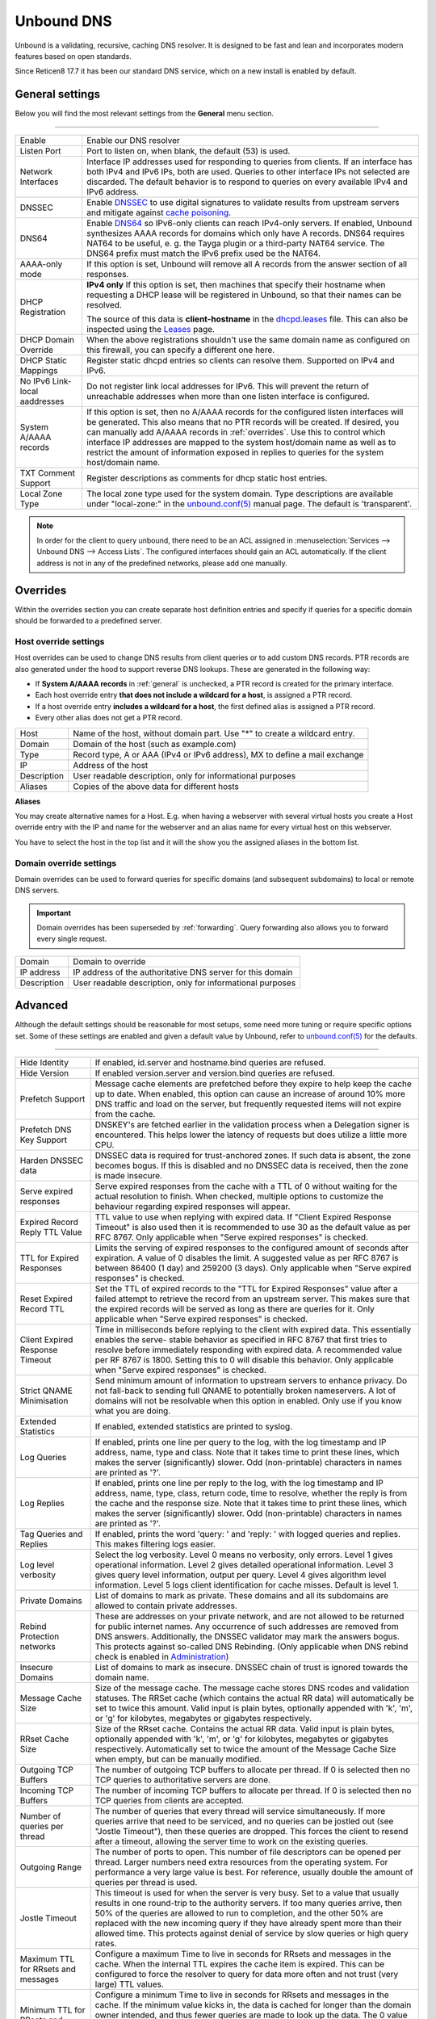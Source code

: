 ==============
Unbound DNS
==============

Unbound is a validating, recursive, caching DNS resolver. It is designed to be fast and lean and incorporates modern features based on open standards.

Since Reticen8 17.7 it has been our standard DNS service, which on a new install is enabled by default.

.. _general:

-------------------------
General settings
-------------------------

Below you will find the most relevant settings from the **General** menu section.

=====================================================================================================================

====================================  ===============================================================================
Enable                                Enable our DNS resolver
Listen Port                           Port to listen on, when blank, the default (53) is used.
Network Interfaces                    Interface IP addresses used for responding to queries from clients.
                                      If an interface has both IPv4 and IPv6 IPs, both are used.
                                      Queries to other interface IPs not selected are discarded.
                                      The default behavior is to respond to queries on every
                                      available IPv4 and IPv6 address.
DNSSEC                                Enable `DNSSEC <https://en.wikipedia.org/wiki/Domain_Name_System_Security_Extensions>`__
                                      to use digital signatures to validate results from upstream servers and mitigate
                                      against `cache poisoning <https://en.wikipedia.org/wiki/DNS_spoofing>`__.
DNS64                                 Enable `DNS64 <https://en.wikipedia.org/wiki/IPv6_transition_mechanism#DNS64>`__
                                      so IPv6-only clients can reach IPv4-only servers. If enabled, Unbound synthesizes
                                      AAAA records for domains which only have A records. DNS64 requires NAT64 to be
                                      useful, e. g. the Tayga plugin or a third-party NAT64 service. The DNS64 prefix
                                      must match the IPv6 prefix used be the NAT64.
AAAA-only mode                        If this option is set, Unbound will remove all A records from the answer section
                                      of all responses.
DHCP Registration                     **IPv4 only** If this option is set, then machines that specify their hostname
                                      when requesting a DHCP lease will be registered in Unbound,
                                      so that their names can be resolved.

                                      The source of this data is **client-hostname** in the
                                      `dhcpd.leases <https://www.freebsd.org/cgi/man.cgi?query=dhcpd.leases>`__ file.
                                      This can also be inspected using the `Leases <dhcp.html#diagnostics>`__ page.
DHCP Domain Override                  When the above registrations shouldn't use the same domain name as configured
                                      on this firewall, you can specify a different one here.
DHCP Static Mappings                  Register static dhcpd entries so clients can resolve them. Supported on IPv4 and
                                      IPv6.
No IPv6 Link-local aaddresses         Do not register link local addresses for IPv6. This will prevent the return of
                                      unreachable addresses when more than one listen interface is configured.
System A/AAAA records                 If this option is set, then no A/AAAA records for the configured listen interfaces
                                      will be generated. This also means that no PTR records will be created. If desired,
                                      you can manually add A/AAAA records in :ref:`overrides`. Use this to control which
                                      interface IP addresses are mapped to the system host/domain name as well as to
                                      restrict the amount of information exposed in replies to queries for the
                                      system host/domain name.
TXT Comment Support                   Register descriptions as comments for dhcp static host entries.
Local Zone Type                       The local zone type used for the system domain.
                                      Type descriptions are available under "local-zone:" in the
                                      `unbound.conf(5) <https://nlnetlabs.nl/documentation/unbound/unbound.conf/>`__
                                      manual page. The default is 'transparent'.
====================================  ===============================================================================

.. Note::

    In order for the client to query unbound, there need to be an ACL assigned in
    :menuselection:`Services --> Unbound DNS --> Access Lists`. The configured interfaces should gain an ACL automatically.
    If the client address is not in any of the predefined networks, please add one manually.

.. _overrides:

-------------------------
Overrides
-------------------------

Within the overrides section you can create separate host definition entries and specify if queries for a specific
domain should be forwarded to a predefined server.

**Host override settings**
=====================================================================================================================

Host overrides can be used to change DNS results from client queries or to add custom DNS records. PTR records
are also generated under the hood to support reverse DNS lookups. These are generated in the following way:

* If **System A/AAAA records** in :ref:`general` is unchecked, a PTR record is created for the primary interface.
* Each host override entry **that does not include a wildcard for a host**, is assigned a PTR record.
* If a host override entry **includes a wildcard for a host**, the first defined alias is assigned a PTR record.
* Every other alias does not get a PTR record.

====================================  ===============================================================================
Host                                  Name of the host, without domain part. Use "*" to create a wildcard entry.
Domain                                Domain of the host (such as example.com)
Type                                  Record type, A or AAA (IPv4 or IPv6 address), MX to define a mail exchange
IP                                    Address of the host
Description                           User readable description, only for informational purposes
Aliases                               Copies of the above data for different hosts
====================================  ===============================================================================

**Aliases**

You may create alternative names for a Host. E.g. when having a webserver with several virtual hosts
you create a Host override entry with the IP and name for the webserver and an alias name for every virtual host on this webserver.

You have to select the host in the top list and it will the show you the assigned aliases in the bottom list.

**Domain override settings**
=====================================================================================================================

Domain overrides can be used to forward queries for specific domains (and subsequent subdomains) to local or remote DNS servers.

.. Important::

    Domain overrides has been superseded by :ref:`forwarding`. Query forwarding also allows you to forward every single
    request.

====================================  ===============================================================================
Domain                                Domain to override
IP address                            IP address of the authoritative DNS server for this domain
Description                           User readable description, only for informational purposes
====================================  ===============================================================================


-------------------------
Advanced
-------------------------

Although the default settings should be reasonable for most setups, some need more tuning or require specific options
set. Some of these settings are enabled and given a default value by Unbound,
refer to `unbound.conf(5) <https://nlnetlabs.nl/documentation/unbound/unbound.conf/>`__ for the defaults.

=====================================================================================================================

====================================  ===============================================================================
Hide Identity                         If enabled, id.server and hostname.bind queries are refused.
Hide Version                          If enabled version.server and version.bind queries are refused.
Prefetch Support                      Message cache elements are prefetched before they expire to help keep the
                                      cache up to date. When enabled, this option can cause an increase of
                                      around 10% more DNS traffic and load on the server,
                                      but frequently requested items will not expire from the cache.
Prefetch DNS Key Support              DNSKEY's are fetched earlier in the validation process when a
                                      Delegation signer is encountered.
                                      This helps lower the latency of requests but does utilize a little more CPU.
Harden DNSSEC data                    DNSSEC data is required for trust-anchored zones.
                                      If such data is absent, the zone becomes bogus.
                                      If this is disabled and no DNSSEC data is received,
                                      then the zone is made insecure.
Serve expired responses               Serve expired responses from the cache with a TTL of 0
                                      without waiting for the actual resolution to finish. When checked,
                                      multiple options to customize the behaviour regarding expired responses
                                      will appear.
Expired Record Reply TTL Value        TTL value to use when replying with expired data.
                                      If "Client Expired Response Timeout" is also used then it is recommended
                                      to use 30 as the default value as per RFC 8767.
                                      Only applicable when "Serve expired responses" is checked.
TTL for Expired Responses             Limits the serving of expired responses to the configured amount of seconds
                                      after expiration. A value of 0 disables the limit. A suggested value
                                      as per RFC 8767 is between 86400 (1 day) and 259200 (3 days).
                                      Only applicable when "Serve expired responses" is checked.
Reset Expired Record TTL              Set the TTL of expired records to the "TTL for Expired Responses" value
                                      after a failed attempt to retrieve the record from an upstream server.
                                      This makes sure that the expired records will be served as long as
                                      there are queries for it.
                                      Only applicable when "Serve expired responses" is checked.
Client Expired Response Timeout       Time in milliseconds before replying to the client with expired data.
                                      This essentially enables the serve- stable behavior as specified in RFC 8767
                                      that first tries to resolve before immediately responding with expired data.
                                      A recommended value per RF 8767 is 1800. Setting this to 0 will disable this behavior.
                                      Only applicable when "Serve expired responses" is checked.
Strict QNAME Minimisation             Send minimum amount of information to upstream servers to enhance privacy.
                                      Do not fall-back to sending full QNAME to potentially broken nameservers.
                                      A lot of domains will not be resolvable when this option in enabled.
                                      Only use if you know what you are doing.
Extended Statistics                   If enabled, extended statistics are printed to syslog.
Log Queries                           If enabled, prints one line per query to the log, with the log timestamp
                                      and IP address, name, type and class. Note that it takes time to print these lines,
                                      which makes the server (significantly) slower. Odd (non-printable) characters
                                      in names are printed as '?'.
Log Replies                           If enabled, prints one line per reply to the log, with the log timestamp
                                      and IP address, name, type, class, return code, time to resolve,
                                      whether the reply is from the cache and the response size.
                                      Note that it takes time to print these lines, which makes the server (significantly) slower.
                                      Odd (non-printable) characters in names are printed as '?'.
Tag Queries and Replies               If enabled, prints the word 'query: ' and 'reply: ' with logged queries and replies.
                                      This makes filtering logs easier.
Log level verbosity                   Select the log verbosity. Level 0 means no verbosity, only errors.
                                      Level 1 gives operational information. Level 2 gives detailed
                                      operational information. Level 3 gives query level information,
                                      output per query. Level 4 gives algorithm level information.
                                      Level 5 logs client identification for cache misses. Default is level 1.
Private Domains                       List of domains to mark as private. These domains and all its subdomains
                                      are allowed to contain private addresses.
Rebind Protection networks            These are addresses on your private network, and are not allowed to
                                      be returned for public internet names. Any occurrence of such addresses
                                      are removed from DNS answers. Additionally, the DNSSEC validator may mark the answers bogus.
                                      This protects against so-called DNS Rebinding.
                                      (Only applicable when DNS rebind check is enabled in
                                      `Administration <settingsmenu.html#administration>`__)
Insecure Domains                      List of domains to mark as insecure. DNSSEC chain of trust is ignored towards the domain name.
Message Cache Size                    Size of the message cache. The message cache stores DNS rcodes and validation statuses.
                                      The RRSet cache (which contains the actual RR data) will automatically be set to twice this amount.
                                      Valid input is plain bytes, optionally appended with 'k', 'm', or 'g' for kilobytes,
                                      megabytes or gigabytes respectively.
RRset Cache Size                      Size of the RRset cache. Contains the actual RR data. Valid input is plain bytes,
                                      optionally appended with 'k', 'm', or 'g' for kilobytes, megabytes or gigabytes respectively.
                                      Automatically set to twice the amount of the Message Cache Size when empty, but can be manually
                                      modified.
Outgoing TCP Buffers                  The number of outgoing TCP buffers to allocate per thread.
                                      If 0 is selected then no TCP queries to authoritative servers are done.
Incoming TCP Buffers                  The number of incoming TCP buffers to allocate per thread.
                                      If 0 is selected then no TCP queries from clients are accepted.
Number of queries per thread          The number of queries that every thread will service simultaneously.
                                      If more queries arrive that need to be serviced, and no queries can be jostled out (see "Jostle Timeout"),
                                      then these queries are dropped. This forces the client to resend after a timeout,
                                      allowing the server time to work on the existing queries.
Outgoing Range                        The number of ports to open. This number of file descriptors can be opened per thread.
                                      Larger numbers need extra resources from the operating system.
                                      For performance a very large value is best. For reference,
                                      usually double the amount of queries per thread is used.
Jostle Timeout                        This timeout is used for when the server is very busy.
                                      Set to a value that usually results in one round-trip to the authority servers.
                                      If too many queries arrive, then 50% of the queries are allowed to run to completion,
                                      and the other 50% are replaced with the new incoming query if they have already spent
                                      more than their allowed time. This protects against denial of service by
                                      slow queries or high query rates.
Maximum TTL for RRsets and messages   Configure a maximum Time to live in seconds for RRsets and messages in the cache.
                                      When the internal TTL expires the cache item is expired.
                                      This can be configured to force the resolver to query for
                                      data more often and not trust (very large) TTL values.
Minimum TTL for RRsets and messages   Configure a minimum Time to live in seconds for RRsets and messages in the cache.
                                      If the minimum value kicks in, the data is cached for longer than the domain owner intended,
                                      and thus fewer queries are made to look up the data. The 0 value ensures
                                      the data in the cache is as the domain owner intended. High values can lead to
                                      trouble as the data in the cache might not match up with the actual data anymore.
TTL for Host cache entries            Time to live in seconds for entries in the host cache.
                                      The host cache contains round-trip timing, lameness and EDNS support information.
Keep probing down hosts               Keep probing hosts that are down in the infrastructure host cache. Hosts that are down
                                      are probed about every 120 seconds with an exponential backoff. If hosts do not respond
                                      within this time period, they are marked as down for the duration of the host cache TTL.
                                      This setting can be used in conjunction with "TTL for Host cache entries" to increase
                                      responsiveness if internet connectivity bounces happen frequently.
Number of Hosts to cache              Number of hosts for which information is cached.
Unwanted Reply Threshold              If enabled, a total number of unwanted replies is kept track of in every
                                      thread. When it reaches the threshold, a defensive action is taken and
                                      a warning is printed to the log file. This defensive action is to clear
                                      the RRSet and message caches, hopefully flushing away any poison.
====================================  ===============================================================================


-------------------------
Access Lists
-------------------------

Access lists define which clients may query our dns resolver.
Records for the assigned interfaces will be automatically created and are shown in the overview.
You can also define custom policies, which apply an action to predefined networks.

.. Note::
    The action can be as defined in the list below.  The most specific netblock match is used,  if
    none match deny is used.  The order of the access-control statements therefore does not matter.


**Actions**
=====================================================================================================================

====================================  ===============================================================================
Deny                                  This action stops queries from hosts within the defined networks.
Refuse                                This action also stops queries from hosts within the defined networks,
                                      but sends a DNS rcode REFUSED error message back to the client.
Allow                                 This action allows queries from hosts within the defined networks.
Allow Snoop                           This action allows recursive and nonrecursive access from hosts within
                                      the defined networks. Used for cache snooping and ideally
                                      should only be configured for your administrative host.
Deny Non-local                        Allow only authoritative local-data queries from hosts within the
                                      defined networks. Messages that are disallowed are dropped.
Refuse Non-local                      Allow only authoritative local-data queries from hosts within the
                                      defined networks. Sends a DNS rcode REFUSED error message back to the
                                      client for messages that are disallowed.
====================================  ===============================================================================

-------------------------
Blocklists
-------------------------

Enable integrated dns blacklisting using one of the predefined sources or custom locations.

=====================================================================================================================

====================================  ===============================================================================
Enable                                Enable blacklists
Enable SafeSearch                     Force the usage of SafeSearch on Google, DuckDuckGo, Bing, Qwant, PixaBay and YouTube.
Type of DNSBL                         Predefined external sources
URLs of Blacklists                    Additional http[s] location to download blacklists from, only plain text
                                      files containing a list of fqdn's (e.g. :code:`my.evil.domain.com`) OR wildcard domains
                                      (e.g. :code:`*.my.evil.domain.com`) are supported.
Whitelist Domains                     When a blacklist item contains a pattern defined in this list it will
                                      be ommitted from the results.  e.g. :code:`.*\.nl` would exclude all .nl domains.
                                      Blocked domains explicitly whitelisted using the :doc:`/manual/reporting_unbound_dns`
                                      page will show up in this list.
Blocklist Domains                     List of domains to explicitly block. Regular expressions are not supported.
                                      Passed domains explicitly blocked using the :doc:`/manual/reporting_unbound_dns`
                                      page will show up in this list.
Wildcard Domains                      List of wildcard domains to blocklist. All subdomains of the given domain will
                                      be blocked. Blocking first-level domains (e.g. 'com') is not supported.
Destination Address                   Specify an IP address to return when DNS records are blocked. Can be used to
                                      redirect such domains to a separate webserver informing the user that the
                                      content has been blocked. The default is 0.0.0.0. Any value in this field
                                      is skipped if "Return NXDOMAIN" is checked.
Return NXDOMAIN                       Instead of returning the "Destination Address", return the DNS return code
                                      "NXDOMAIN". This is useful in cases where devices cannot cope
                                      with the 0.0.0.0 destination address, such as certain Apple devices.
====================================  ===============================================================================

.. Note::

    Applying the blocklist settings will not restart Unbound, rather it will signal to Unbound to dynamically
    process the blocklists as soon as they're downloaded. There may be up to a minute of delay before Unbound
    has loaded everything. During this time Unbound will still be just as responsive.

When any of the DNSBL types are used, the content will be fetched directly from its original source, to
get a better understanding of the source of the lists we compiled the list below containing references to
the list maintainers.

*Predefined sources*
=====================================================================================================================

====================================  ===============================================================================
Abuse.ch - ThreatFox IOC database     https://threatfox.abuse.ch/
AdAway List                           https://adaway.org/hosts.txt
AdGuard List                          https://justdomains.github.io/blocklists/lists/adguarddns-justdomains.txt
OISD - Domain Blocklist Ads*          https://small.oisd.nl/domainswild
OISD - Domain Blocklist Big*          https://big.oisd.nl/domainswild
OISD - Domain Blocklist NSFW*         https://nsfw.oisd.nl/domainswild
Blocklist.site                        https://github.com/blocklistproject/Lists
EasyList                              https://justdomains.github.io/blocklists/#the-lists
Easyprivacy                           https://justdomains.github.io/blocklists/#the-lists
NoCoin List                           https://justdomains.github.io/blocklists/#the-lists
PornTop1M List                        https://github.com/chadmayfield/my-pihole-blocklists
Simple Ad List                        https://s3.amazonaws.com/lists.disconnect.me/simple_ad.txt
Simple Tracker List                   https://s3.amazonaws.com/lists.disconnect.me/simple_tracking.txt
StevenBlack/hosts                     https://raw.githubusercontent.com/StevenBlack/hosts/master/hosts
WindowsSpyBlocker                     https://github.com/crazy-max/WindowsSpyBlocker
YoYo List                             https://pgl.yoyo.org/adservers/
====================================  ===============================================================================

.. Note::
    The OISD lists are *wildcard* lists. Meaning that they will block all subdomains of the listed domains. For
    more information, refer to `OISD <https://oisd.nl/>`__. This keeps the list small and manageable, but are
    more effective than regular lists.

.. Note::

    In order to automatically update the lists on timed intervals you need to add a cron task, just go to
    :menuselection:`System -> Settings ->Cron` and a new task for a command called "Update Unbound DNSBLs".

    Usually once a day is a good enough interval for these type of tasks.


.. _forwarding:

-------------------------
Query Forwarding
------------------------- 

The Query Forwarding section allows for entering arbitrary nameservers to forward queries to. It is assumed 
that the nameservers entered here are capable of handling further recursion for any query. In this section 
you are able to specify nameservers to forward to for specific domains queried by clients, catch all domains 
and specify nondefault ports.

=====================================================================================================================

====================================  ===============================================================================
Use System Nameservers                The configured system nameservers will be used to forward queries to. 
                                      This will override any entry made in the custom forwarding grid, except for 
                                      entries targeting a specific domain. If there are no system nameservers, you
                                      will be prompted to add one in `General <settingsmenu.html#general>`__. 
                                      If you expected a DNS server from your WAN and it's not listed, make sure you 
                                      set "Allow DNS server list to be overridden by DHCP/PPP on WAN" there as well.
====================================  ===============================================================================

.. warning::

    Do not use the system nameservers option if you have a multi-WAN setup and have Unbound running alongside multiple
    DNS servers configured in `General <settingsmenu.html#general>`__ with separate gateways assigned to them.
    Unbound will use the locally created routes to reach the system nameservers, which will not work when the gateway is down.

.. note::

    Keep in mind that if the "Use System Nameservers" checkbox is checked, the system nameservers will be preferred
    over any **catch-all entry** in **both** Query Forwarding and DNS-over-TLS, this means that entries with a specific domain
    will still be forwarded to the specified nameserver.

====================================  ===============================================================================
Enabled                               Enable query forwarding for this domain.
Domain                                Domain of the host. All queries for this domain will be forwarded to the 
                                      nameserver specified in "Server IP". Leave empty to catch all queries and
                                      forward them to the nameserver.
Server IP                             Address of the DNS server to be used for recursive resolution.
Port                                  Specify the port used by the DNS server. Default is port 53. Useful when
                                      configuring e.g. :doc:`/manual/how-tos/dnscrypt-proxy`
====================================  ===============================================================================

.. warning::

    Be careful enabling "DNS Query Forwarding" in combination with **DNSSEC**, no DNSSEC validation will be performed
    for forwards with a specific domain, as the upstream server might be a local controller. If forwarding
    everything and the upstream server doesn't support DNSSEC, its answers will not reach the client as no DNSSEC
    validation could be performed.

-------------------------
DNS over TLS
-------------------------

DNS over TLS uses the same logic as Query Forwarding, except it uses TLS for transport. 

=====================================================================================================================

.. note:: 

    Please be aware of interactions between Query Forwarding and DNS over TLS. Since the same principle as Query 
    Forwarding applies, a **catch-all entry** specified in both sections will be considered a duplicate zone. 
    In our case DNS over TLS will be preferred.


====================================  ===============================================================================
Enabled                               Enable DNS over TLS for this domain.
Domain                                Domain of the host. All queries for this domain will be forwarded to the 
                                      nameserver specified in "Server IP". Leave empty to catch all queries and
                                      forward them to the nameserver.
Server IP                             Address of the DNS server to be used for recursive resolution.
Port                                  Specify the port used by the DNS server. Always enter port 853 here unless 
                                      there is a good reason not to, such as when using an SSH tunnel.
Verify CN                             The name to use for certificate verification, e.g. "445b9e.dns.nextdns.io".
                                      Used by Unbound to check the TLS authentication certificates.
                                      It is strongly discouraged to omit this field since man-in-the-middle attacks
                                      will still be possible.
====================================  ===============================================================================

.. tip:: 

    To ensure a validated environment, it is a good idea to block all outbound DNS traffic on port 53 using a 
    firewall rule when using DNS over TLS. Should clients query other nameservers directly themselves, a NAT 
    redirect rule to 127.0.0.1:53 (the local Unbound service) can be used to force these requests over TLS.
    

**Public Resolvers**

+-------------------+-----------------------------------------+-------------+------------------------------+
| Hosted by         | Server IP                               | Server Port | Verify CN                    |
+===================+=========================================+=============+==============================+
| `Cloudflare`_     | 1.1.1.1                                 | 853         | cloudflare-dns.com           |
|                   +-----------------------------------------+             |                              |
|                   | 1.0.0.1                                 |             |                              |
|                   +-----------------------------------------+             |                              |
|                   | 2606:4700:4700::1111                    |             |                              |
|                   +-----------------------------------------+             |                              |
|                   | 2606:4700:4700::1001                    |             |                              |
+-------------------+-----------------------------------------+-------------+------------------------------+
| `Google`_         | 8.8.8.8                                 | 853         | dns.google                   |
|                   +-----------------------------------------+             |                              |
|                   | 8.8.4.4                                 |             |                              |
|                   +-----------------------------------------+             |                              |
|                   | 2001:4860:4860::8888                    |             |                              |
|                   +-----------------------------------------+             |                              |
|                   | 2001:4860:4860::8844                    |             |                              |
+-------------------+-----------------------------------------+-------------+------------------------------+
| `Quad9`_          | 9.9.9.9                                 | 853         | dns.quad9.net                |
|                   +-----------------------------------------+             |                              |
|                   | 149.112.112.112                         |             |                              |
|                   +-----------------------------------------+             |                              |
|                   | 2620:fe::fe                             |             |                              |
|                   +-----------------------------------------+             |                              |
|                   | 2620:fe::9                              |             |                              |
+-------------------+-----------------------------------------+-------------+------------------------------+

.. _Cloudflare: https://developers.cloudflare.com/1.1.1.1/encryption/dns-over-tls/
.. _Google: https://developers.google.com/speed/public-dns
.. _Quad9: https://www.quad9.net/service/service-addresses-and-features/

-------------------------
Statistics
-------------------------

The statistics page provides some insights into the running server, such as the number of queries executed,
cache usage and uptime.

-------------------------
Advanced Configurations
-------------------------

Some installations require configuration settings that are not accessible in the UI.
To support these, individual configuration files with a ``.conf`` extension can be put into the
``/usr/local/etc/unbound.reticen8.d`` directory. These files will be automatically included by
the UI generated configuration. Multiple configuration files can be placed there. But note that

* As it cannot be predicted in which clause the configuration currently takes place, you must prefix the configuration with the required clause.
  For the concept of "clause" see the ``unbound.conf(5)`` documentation.
* The wildcard include processing in Unbound is based on ``glob(7)``. So the order in which the files are included is in ascending ASCII order.
* Name collisions with plugin code, which use this extension point e. g. ``dnsbl.conf``, may occur. So be sure to use a unique filename.
* It is a good idea to check the complete configuration via::

   # check if the resulting configuration is valid
   configctl unbound check

  This will report errors that prevent Unbound from starting and also list warnings that may give hints as to why a particular configuration
  is not working or how it could be improved.

This is a sample configuration file to add an option in the server clause:

::

    server:
      private-domain: xip.io


.. Note::
  As a more permanent solution the template system (":doc:`/development/backend/templates`") can be used to automatically generate these files.

  To get the same effect as placing the file in the sample above directly in ``/usr/local/etc/unbound.reticen8.d`` follow these steps:

  #. Create a ``+TARGETS`` file in ``/usr/local/reticen8/service/templates/sampleuser/Unbound``::

      sampleuser_additional_options.conf:/usr/local/etc/unbound.reticen8.d/sampleuser_additional_options.conf

  #. Place the template file as ``sampleuser_additional_options.conf`` in the same directory::

      server:
        private-domain: xip.io

  #. Test the template generation by issuing the following command::

      # generate template
      configctl template reload sampleuser/Unbound


  #. Check the output in the target directory::

      # show generated file
      cat /usr/local/etc/unbound.reticen8.d/sampleuser_additional_options.conf
      # check if configuration is valid
      configctl unbound check


.. Warning::
    It is the sole responsibility of the administrator which places a file in the extension directory to ensure that the configuration is
    valid.

.. Note::
    This method replaces the ``Custom options`` settings in the General page of the Unbound configuration,
    which was removed in version 21.7.
